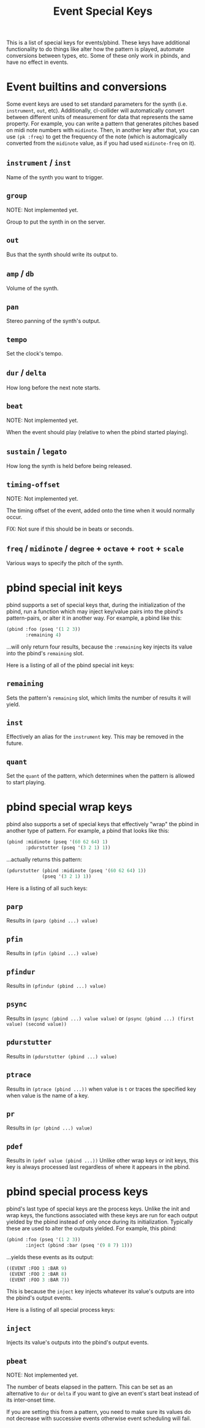 #+TITLE: Event Special Keys

This is a list of special keys for events/pbind. These keys have additional functionality to do things like alter how the pattern is played, automate conversions between types, etc. Some of these only work in pbinds, and have no effect in events.

* Event builtins and conversions

Some event keys are used to set standard parameters for the synth (i.e. ~instrument~, ~out~, etc). Additionally, cl-collider will automatically convert between different units of measurement for data that represents the same property. For example, you can write a pattern that generates pitches based on midi note numbers with ~midinote~. Then, in another key after that, you can use ~(pk :freq)~ to get the frequency of the note (which is automagically converted from the ~midinote~ value, as if you had used ~midinote-freq~ on it).

** ~instrument~ / ~inst~
Name of the synth you want to trigger.
** ~group~
NOTE: Not implemented yet.

Group to put the synth in on the server.
** ~out~
Bus that the synth should write its output to.
** ~amp~ / ~db~
Volume of the synth.
** ~pan~
Stereo panning of the synth's output.
** ~tempo~
Set the clock's tempo.
** ~dur~ / ~delta~
How long before the next note starts.
** ~beat~
NOTE: Not implemented yet.

When the event should play (relative to when the pbind started playing).
** ~sustain~ / ~legato~
How long the synth is held before being released.
** ~timing-offset~
NOTE: Not implemented yet.

The timing offset of the event, added onto the time when it would normally occur.

FIX: Not sure if this should be in beats or seconds.
** ~freq~ / ~midinote~ / ~degree~ + ~octave~ + ~root~ + ~scale~
Various ways to specify the pitch of the synth.

* pbind special init keys

pbind supports a set of special keys that, during the initialization of the pbind, run a function which may inject key/value pairs into the pbind's pattern-pairs, or alter it in another way. For example, a pbind like this:

#+BEGIN_SRC lisp
  (pbind :foo (pseq '(1 2 3))
         :remaining 4)
#+END_SRC

...will only return four results, because the ~:remaining~ key injects its value into the pbind's ~remaining~ slot.

Here is a listing of all of the pbind special init keys:

** ~remaining~
Sets the pattern's ~remaining~ slot, which limits the number of results it will yield.
** ~inst~
Effectively an alias for the ~instrument~ key. This may be removed in the future.
** ~quant~
Set the ~quant~ of the pattern, which determines when the pattern is allowed to start playing.

* pbind special wrap keys

pbind also supports a set of special keys that effectively "wrap" the pbind in another type of pattern. For example, a pbind that looks like this:

#+BEGIN_SRC lisp
  (pbind :midinote (pseq '(60 62 64) 1)
         :pdurstutter (pseq '(3 2 1) 1))
#+END_SRC

...actually returns this pattern:

#+BEGIN_SRC lisp
  (pdurstutter (pbind :midinote (pseq '(60 62 64) 1))
               (pseq '(3 2 1) 1))
#+END_SRC

Here is a listing of all such keys:

** ~parp~
Results in ~(parp (pbind ...) value)~
** ~pfin~
Results in ~(pfin (pbind ...) value)~
** ~pfindur~
Results in ~(pfindur (pbind ...) value)~
** ~psync~
Results in ~(psync (pbind ...) value value)~
or ~(psync (pbind ...) (first value) (second value))~
** ~pdurstutter~
Results in ~(pdurstutter (pbind ...) value)~
** ~ptrace~
Results in ~(ptrace (pbind ...))~ when value is ~t~
or traces the specified key when value is the name of a key.
** ~pr~
Results in ~(pr (pbind ...) value)~
** ~pdef~
Results in ~(pdef value (pbind ...))~
Unlike other wrap keys or init keys, this key is always processed last regardless of where it appears in the pbind.

* pbind special process keys

pbind's last type of special keys are the process keys. Unlike the init and wrap keys, the functions associated with these keys are run for each output yielded by the pbind instead of only once during its initialization. Typically these are used to alter the outputs yielded. For example, this pbind:

#+BEGIN_SRC lisp
  (pbind :foo (pseq '(1 2 3))
         :inject (pbind :bar (pseq '(9 8 7) 1)))
#+END_SRC

...yields these events as its output:

#+BEGIN_SRC lisp
  ((EVENT :FOO 1 :BAR 9)
   (EVENT :FOO 2 :BAR 8)
   (EVENT :FOO 3 :BAR 7))
#+END_SRC

This is because the ~inject~ key injects whatever its value's outputs are into the pbind's output events.

Here is a listing of all special process keys:

** ~inject~
Injects its value's outputs into the pbind's output events.
** ~pbeat~
NOTE: Not implemented yet.

The number of beats elapsed in the pattern. This can be set as an alternative to ~dur~ or ~delta~ if you want to give an event's start beat instead of its inter-onset time.

If you are setting this from a pattern, you need to make sure its values do not decrease with successive events otherwise event scheduling will fail.
